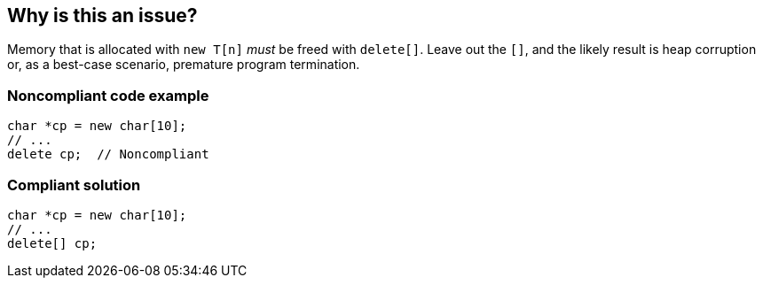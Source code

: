 == Why is this an issue?

Memory that is allocated with ``++new T[n]++`` _must_ be freed with ``++delete[]++``. Leave out the ``++[]++``, and the likely result is heap corruption or, as a best-case scenario, premature program termination.


=== Noncompliant code example

[source,cpp]
----
char *cp = new char[10];
// ...
delete cp;  // Noncompliant
----


=== Compliant solution

[source,cpp]
----
char *cp = new char[10];
// ...
delete[] cp; 
----



ifdef::env-github,rspecator-view[]
'''
== Comments And Links
(visible only on this page)

=== duplicates: S1232

=== on 10 Mar 2016, 22:29:47 Evgeny Mandrikov wrote:
Looks like duplicate of RSPEC-1232

=== on 11 Mar 2016, 08:31:55 Ann Campbell wrote:
Thanks [~evgeny.mandrikov], you're right.

endif::env-github,rspecator-view[]
